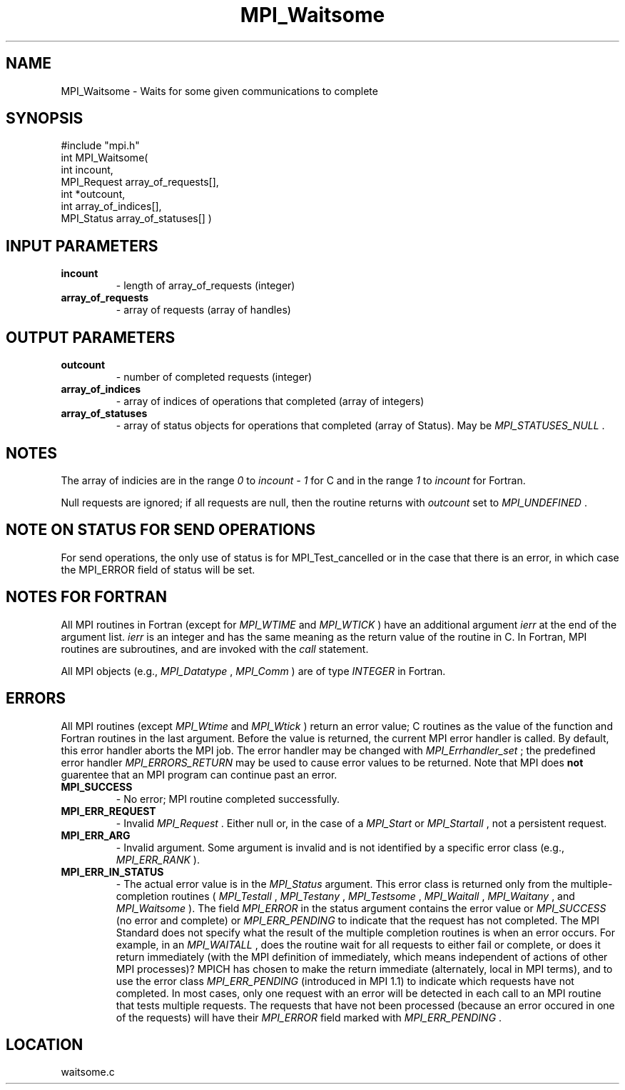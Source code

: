 .TH MPI_Waitsome 3 "3/15/2002" " " "MPI"
.SH NAME
MPI_Waitsome \-  Waits for some given communications to complete 
.SH SYNOPSIS
.nf
#include "mpi.h"
int MPI_Waitsome( 
        int incount, 
        MPI_Request array_of_requests[], 
        int *outcount, 
        int array_of_indices[], 
        MPI_Status array_of_statuses[] )
.fi
.SH INPUT PARAMETERS
.PD 0
.TP
.B incount 
- length of array_of_requests (integer) 
.PD 1
.PD 0
.TP
.B array_of_requests 
- array of requests (array of handles) 
.PD 1

.SH OUTPUT PARAMETERS
.PD 0
.TP
.B outcount 
- number of completed requests (integer) 
.PD 1
.PD 0
.TP
.B array_of_indices 
- array of indices of operations that 
completed (array of integers) 
.PD 1
.PD 0
.TP
.B array_of_statuses 
- array of status objects for 
operations that completed (array of Status).  May be 
.I MPI_STATUSES_NULL
\&.

.PD 1

.SH NOTES
The array of indicies are in the range 
.I 0
to 
.I incount - 1
for C and
in the range 
.I 1
to 
.I incount
for Fortran.

Null requests are ignored; if all requests are null, then the routine
returns with 
.I outcount
set to 
.I MPI_UNDEFINED
\&.


.SH NOTE ON STATUS FOR SEND OPERATIONS
For send operations, the only use of status is for MPI_Test_cancelled or
in the case that there is an error, in which case the MPI_ERROR field of
status will be set.

.SH NOTES FOR FORTRAN
All MPI routines in Fortran (except for 
.I MPI_WTIME
and 
.I MPI_WTICK
) have
an additional argument 
.I ierr
at the end of the argument list.  
.I ierr
is an integer and has the same meaning as the return value of the routine
in C.  In Fortran, MPI routines are subroutines, and are invoked with the
.I call
statement.

All MPI objects (e.g., 
.I MPI_Datatype
, 
.I MPI_Comm
) are of type 
.I INTEGER
in Fortran.

.SH ERRORS

All MPI routines (except 
.I MPI_Wtime
and 
.I MPI_Wtick
) return an error value;
C routines as the value of the function and Fortran routines in the last
argument.  Before the value is returned, the current MPI error handler is
called.  By default, this error handler aborts the MPI job.  The error handler
may be changed with 
.I MPI_Errhandler_set
; the predefined error handler
.I MPI_ERRORS_RETURN
may be used to cause error values to be returned.
Note that MPI does 
.B not
guarentee that an MPI program can continue past
an error.

.PD 0
.TP
.B MPI_SUCCESS 
- No error; MPI routine completed successfully.
.PD 1
.PD 0
.TP
.B MPI_ERR_REQUEST 
- Invalid 
.I MPI_Request
\&.
Either null or, in the case of a
.I MPI_Start
or 
.I MPI_Startall
, not a persistent request.
.PD 1
.PD 0
.TP
.B MPI_ERR_ARG 
- Invalid argument.  Some argument is invalid and is not
identified by a specific error class (e.g., 
.I MPI_ERR_RANK
).
.PD 1
.PD 0
.TP
.B MPI_ERR_IN_STATUS 
- The actual error value is in the 
.I MPI_Status
argument.
This error class is returned only from the multiple-completion routines
(
.I MPI_Testall
, 
.I MPI_Testany
, 
.I MPI_Testsome
, 
.I MPI_Waitall
, 
.I MPI_Waitany
,
and 
.I MPI_Waitsome
).  The field 
.I MPI_ERROR
in the status argument
contains the error value or 
.I MPI_SUCCESS
(no error and complete) or
.I MPI_ERR_PENDING
to indicate that the request has not completed.
.PD 1
The MPI Standard does not specify what the result of the multiple
completion routines is when an error occurs.  For example, in an
.I MPI_WAITALL
, does the routine wait for all requests to either fail or
complete, or does it return immediately (with the MPI definition of
immediately, which means independent of actions of other MPI processes)?
MPICH has chosen to make the return immediate (alternately, local in MPI
terms), and to use the error class 
.I MPI_ERR_PENDING
(introduced in MPI 1.1)
to indicate which requests have not completed.  In most cases, only
one request with an error will be detected in each call to an MPI routine
that tests multiple requests.  The requests that have not been processed
(because an error occured in one of the requests) will have their
.I MPI_ERROR
field marked with 
.I MPI_ERR_PENDING
\&.

.SH LOCATION
waitsome.c
